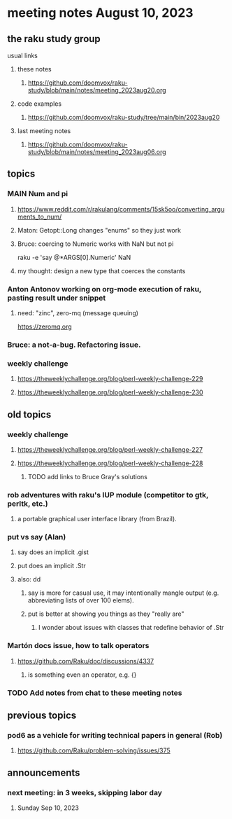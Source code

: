 * meeting notes August 10, 2023
** the raku study group
**** usual links
***** these notes
****** https://github.com/doomvox/raku-study/blob/main/notes/meeting_2023aug20.org

***** code examples
****** https://github.com/doomvox/raku-study/tree/main/bin/2023aug20

***** last meeting notes
****** https://github.com/doomvox/raku-study/blob/main/notes/meeting_2023aug06.org

** topics 

*** MAIN Num and pi
**** https://www.reddit.com/r/rakulang/comments/15sk5oo/converting_arguments_to_num/
**** Maton:  Getopt::Long changes "enums" so they just work
**** Bruce: coercing to Numeric works with NaN but not pi
 raku -e 'say @*ARGS[0].Numeric'  NaN

**** my thought: design a new type that coerces the constants 


*** Anton Antonov working on org-mode execution of raku, pasting result under snippet
**** need: "zinc",  zero-mq  (message queuing)
https://zeromq.org

*** Bruce: a not-a-bug.  Refactoring issue.

*** weekly challenge
**** https://theweeklychallenge.org/blog/perl-weekly-challenge-229
**** https://theweeklychallenge.org/blog/perl-weekly-challenge-230

** old topics
*** weekly challenge
**** https://theweeklychallenge.org/blog/perl-weekly-challenge-227
**** https://theweeklychallenge.org/blog/perl-weekly-challenge-228

***** TODO add links to Bruce Gray's solutions

*** rob adventures with raku's IUP module (competitor to gtk, perltk, etc.)
**** a portable graphical user interface library (from Brazil).

*** put vs say (Alan)
**** say does an implicit .gist
**** put does an implicit .Str
**** also: dd
***** say is more for casual use, it may intentionally mangle output (e.g. abbreviating lists of over 100 elems).
***** put is better at showing you things as they "really are"
****** I wonder about issues with classes that redefine behavior of .Str

*** Martón docs issue, how to talk operators
**** https://github.com/Raku/doc/discussions/4337
***** is something even an operator, e.g. {} 

*** TODO Add notes from chat to these meeting notes

** previous topics
*** pod6 as a vehicle for writing technical papers in general (Rob)
**** https://github.com/Raku/problem-solving/issues/375



** announcements 
*** next meeting: in 3 weeks, skipping labor day
**** Sunday Sep 10, 2023

